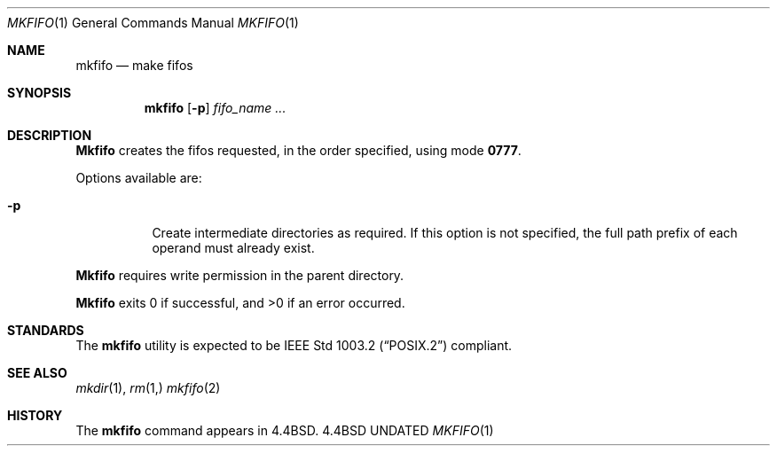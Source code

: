 .\" Copyright (c) 1990, 1993
.\"	The Regents of the University of California.  All rights reserved.
.\"
.\" This code is derived from software contributed to Berkeley by
.\" the Institute of Electrical and Electronics Engineers, Inc.
.\"
.\" %sccs.include.redist.man%
.\"
.\"     @(#)mkfifo.1	8.1 (Berkeley) %G%
.\"
.Dd 
.Dt MKFIFO 1
.Os BSD 4.4
.Sh NAME
.Nm mkfifo
.Nd make fifos
.Sh SYNOPSIS
.Nm mkfifo
.Op Fl p
.Ar fifo_name  ...
.Sh DESCRIPTION
.Nm Mkfifo
creates the fifos requested, in the order specified,
using mode
.Li \&0777 .
.Pp
Options available are:
.Bl -tag -width Ds
.It Fl p
Create intermediate directories as required.  If this option is not
specified, the full path prefix of each operand must already exist.
.El
.Pp
.Nm Mkfifo
requires write permission in the parent directory.
.Pp
.Nm Mkfifo
exits 0 if successful, and >0 if an error occurred.
.Sh STANDARDS
The
.Nm mkfifo
utility is expected to be
.St -p1003.2
compliant.
.Sh SEE ALSO
.Xr mkdir 1 ,
.Xr rm 1,
.Xr mkfifo 2
.Sh HISTORY
The
.Nm
command appears in
.Bx 4.4 .
